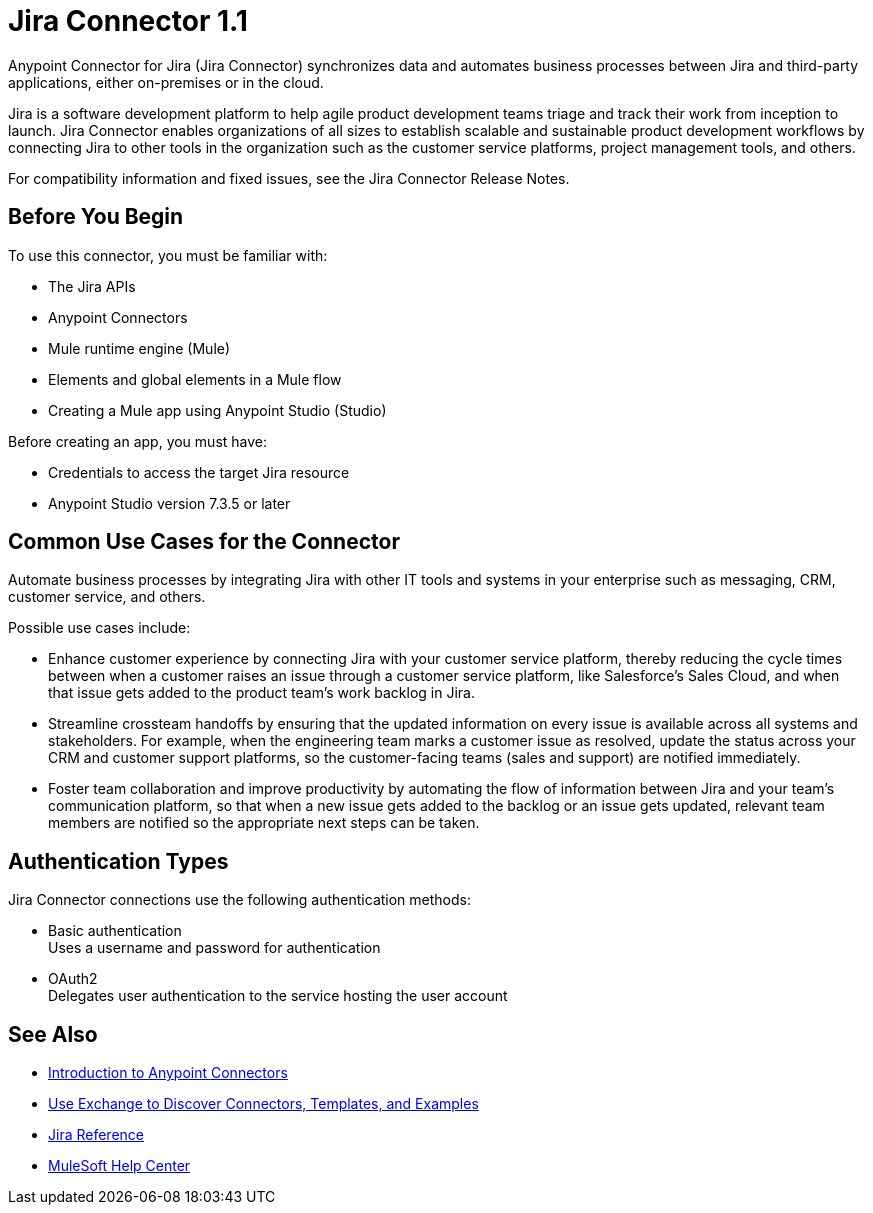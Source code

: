 = Jira Connector 1.1



Anypoint Connector for Jira (Jira Connector) synchronizes data and automates business processes between Jira and third-party applications, either on-premises or in the cloud.

Jira is a software development platform to help agile product development teams triage and track their work from inception to launch. Jira Connector enables organizations of all sizes to establish scalable and sustainable product development workflows by connecting Jira to other tools in the organization such as the customer service platforms, project management tools, and others.

For compatibility information and fixed issues, see the Jira Connector Release Notes.

== Before You Begin

To use this connector, you must be familiar with:

* The Jira APIs
* Anypoint Connectors
* Mule runtime engine (Mule)
* Elements and global elements in a Mule flow
* Creating a Mule app using Anypoint Studio (Studio)

Before creating an app, you must have:

* Credentials to access the target Jira resource
* Anypoint Studio version 7.3.5 or later

== Common Use Cases for the Connector

Automate business processes by integrating Jira with other IT tools and systems in your enterprise such as messaging, CRM, customer service, and others.

Possible use cases include:

* Enhance customer experience by connecting Jira with your customer service platform, thereby reducing the cycle times between when a customer raises an issue through a customer service platform, like Salesforce’s Sales Cloud, and when that issue gets added to the product team’s work backlog in Jira.
* Streamline crossteam handoffs by ensuring that the updated information on every issue is available across all systems and stakeholders. For example, when the engineering team marks a customer issue as resolved, update the status across your CRM and customer support platforms, so the customer-facing teams (sales and support) are notified immediately.
* Foster team collaboration and improve productivity by automating the flow of information between Jira and your team’s communication platform, so that when a new issue gets added to the backlog or an issue gets updated, relevant team members are notified so the appropriate next steps can be taken.


== Authentication Types

Jira Connector connections use the following authentication methods:

* Basic authentication +
Uses a username and password for authentication
* OAuth2 +
Delegates user authentication to the service hosting the user account


== See Also

* xref:connectors::introduction/introduction-to-anypoint-connectors.adoc[Introduction to Anypoint Connectors]
* xref:connectors::introduction/intro-use-exchange.adoc[Use Exchange to Discover Connectors, Templates, and Examples]
* xref:jira-connector-reference.adoc[Jira Reference]
* https://help.mulesoft.com[MuleSoft Help Center]
